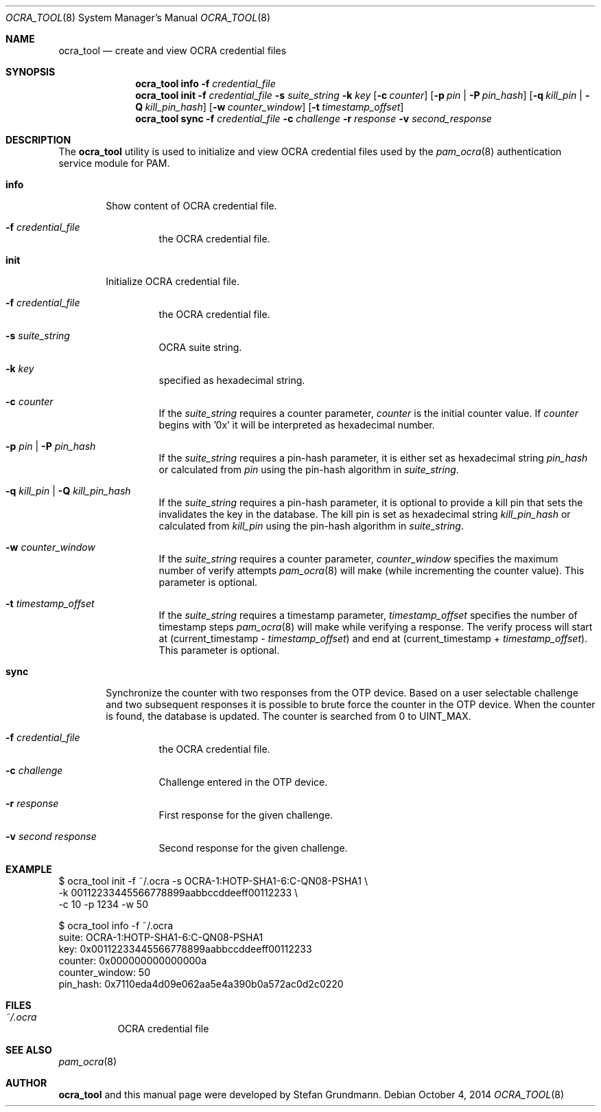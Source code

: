 .\" Copyright (c) 2014 Stefan Grundmann
.\" All rights reserved.
.\"
.\" Redistribution and use in source and binary forms, with or without
.\" modification, are permitted provided that the following conditions
.\" are met:
.\" 1. Redistributions of source code must retain the above copyright
.\"    notice, this list of conditions and the following disclaimer.
.\" 2. Redistributions in binary form must reproduce the above copyright
.\"    notice, this list of conditions and the following disclaimer in the
.\"    documentation and/or other materials provided with the distribution.
.\" 3. The name of the author may not be used to endorse or promote
.\"    products derived from this software without specific prior written
.\"    permission.
.\"
.\" THIS SOFTWARE IS PROVIDED BY THE AUTHOR AND CONTRIBUTORS ``AS IS'' AND
.\" ANY EXPRESS OR IMPLIED WARRANTIES, INCLUDING, BUT NOT LIMITED TO, THE
.\" IMPLIED WARRANTIES OF MERCHANTABILITY AND FITNESS FOR A PARTICULAR PURPOSE
.\" ARE DISCLAIMED.  IN NO EVENT SHALL THE AUTHOR OR CONTRIBUTORS BE LIABLE
.\" FOR ANY DIRECT, INDIRECT, INCIDENTAL, SPECIAL, EXEMPLARY, OR CONSEQUENTIAL
.\" DAMAGES (INCLUDING, BUT NOT LIMITED TO, PROCUREMENT OF SUBSTITUTE GOODS
.\" OR SERVICES; LOSS OF USE, DATA, OR PROFITS; OR BUSINESS INTERRUPTION)
.\" HOWEVER CAUSED AND ON ANY THEORY OF LIABILITY, WHETHER IN CONTRACT, STRICT
.\" LIABILITY, OR TORT (INCLUDING NEGLIGENCE OR OTHERWISE) ARISING IN ANY WAY
.\" OUT OF THE USE OF THIS SOFTWARE, EVEN IF ADVISED OF THE POSSIBILITY OF
.\" SUCH DAMAGE.
.\"
.\"
.Dd October 4, 2014
.Dt OCRA_TOOL 8
.Os
.Sh NAME
.Nm ocra_tool
.Nd create and view OCRA credential files
.Sh SYNOPSIS
.Nm
.Cm info
.Fl f
.Ar credential_file
.Nm
.Cm init
.Fl f
.Ar credential_file
.Fl s
.Ar suite_string
.Fl k
.Ar key
.Op Fl c Ar counter
.Op Fl p Ar pin | Fl P Ar pin_hash
.Op Fl q Ar kill_pin | Fl Q Ar kill_pin_hash
.Op Fl w Ar counter_window
.Op Fl t Ar timestamp_offset
.Nm
.Cm sync
.Fl f
.Ar credential_file
.Fl c
.Ar challenge
.Fl r
.Ar response
.Fl v
.Ar second_response
.Sh DESCRIPTION
The
.Nm
utility is used to initialize and view OCRA credential files used by the
.Xr pam_ocra 8 authentication service module for PAM.
.Bl -tag -width ".Cm info"
.It Cm info
Show content of OCRA credential file.
.Bl -tag -width ".FL f"
.It Fl f Ar credential_file
the OCRA credential file.
.El
.It Cm init
Initialize OCRA credential file.
.Bl -tag -width ".FL f"
.It Fl f Ar credential_file
the OCRA credential file.
.It Fl s Ar suite_string
OCRA suite string.
.It Fl k Ar key
specified as hexadecimal string.
.It Fl c Ar counter
If the
.Ar suite_string
requires a counter parameter,
.Ar counter
is the initial counter value. If
.Ar counter
begins with '0x' it will be interpreted as hexadecimal number.
.It Fl p Ar pin | Fl P Ar pin_hash
If the
.Ar suite_string
requires a pin-hash parameter, it is either set as hexadecimal string
.Ar pin_hash
or calculated from
.Ar pin
using the pin-hash algorithm in
.Ar suite_string .
.It Fl q Ar kill_pin | Fl Q Ar kill_pin_hash
If the
.Ar suite_string
requires a pin-hash parameter, it is optional to provide a kill pin that sets
the invalidates the key in the database. The kill
pin is set as hexadecimal string
.Ar kill_pin_hash
or calculated from
.Ar kill_pin
using the pin-hash algorithm in
.Ar suite_string .
.It Fl w Ar counter_window
If the
.Ar suite_string
requires a counter parameter,
.Ar counter_window
specifies the maximum number of verify attempts
.Xr pam_ocra 8
will make (while incrementing the counter value).
This parameter is optional.
.It Fl t Ar timestamp_offset
If the
.Ar suite_string
requires a timestamp parameter,
.Ar timestamp_offset
specifies the number of timestamp steps
.Xr pam_ocra 8
will make while verifying a response. The verify process will start at
(current_timestamp -
.Ar timestamp_offset )
and end at (current_timestamp +
.Ar timestamp_offset ) .
This parameter is optional.
.El
.El
.Bl -tag -width ".Cm sync"
.It Cm sync
Synchronize the counter with two responses from the OTP device. Based on a
user selectable challenge and two subsequent responses it is possible to brute
force the counter in the OTP device.
When the counter is found, the database is updated. The counter is searched from
0 to UINT_MAX.
.Bl -tag -width ".FL f"
.It Fl f Ar credential_file
the OCRA credential file.
.It Fl c Ar challenge
Challenge entered in the OTP device.
.It Fl r Ar response
First response for the given challenge.
.It Fl v Ar second response
Second response for the given challenge.
.El
.El
.Sh EXAMPLE
$ ocra_tool init -f ~/.ocra -s OCRA-1:HOTP-SHA1-6:C-QN08-PSHA1 \\
.sp 0
        -k 00112233445566778899aabbccddeeff00112233 \\
.sp 0
        -c 10 -p 1234 -w 50
.sp 1
$ ocra_tool info -f ~/.ocra
.sp 0
suite:          OCRA-1:HOTP-SHA1-6:C-QN08-PSHA1
.sp 0
key:            0x00112233445566778899aabbccddeeff00112233
.sp 0
counter:        0x000000000000000a
.sp 0
counter_window: 50
.sp 0
pin_hash:       0x7110eda4d09e062aa5e4a390b0a572ac0d2c0220
.Lp
.Sh FILES
.Bl -tag -width Ds -compact
.It Pa ~/.ocra
OCRA credential file
.El
.Sh SEE ALSO
.Xr pam_ocra 8
.Sh AUTHOR
.Nm
and this manual page were developed by Stefan Grundmann.
